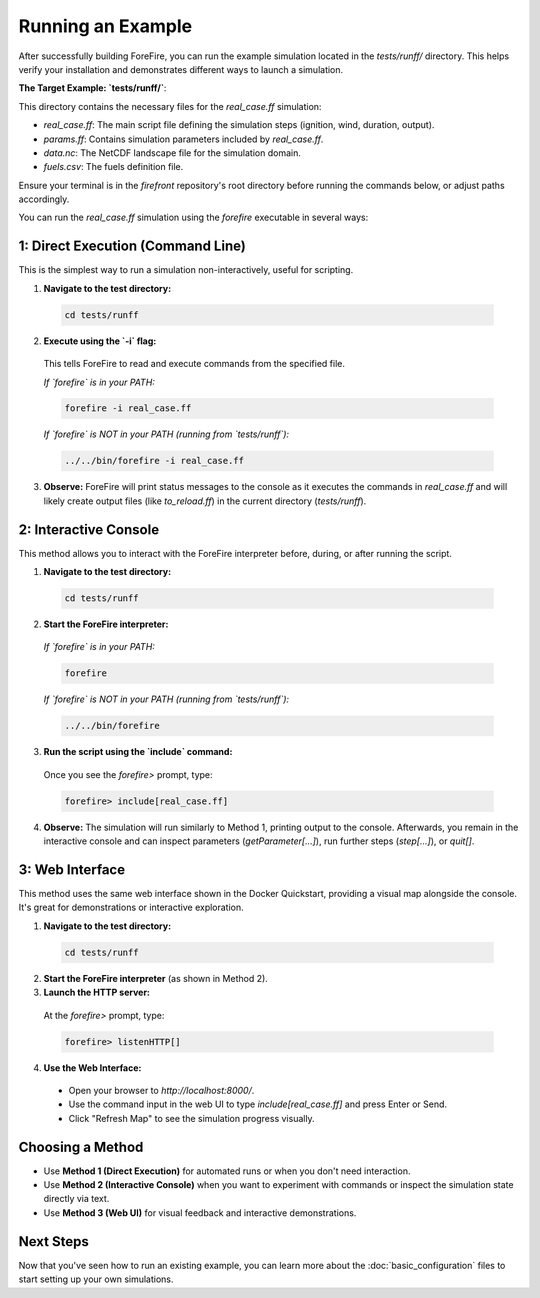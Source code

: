Running an Example
====================================

After successfully building ForeFire, you can run the example simulation located in the `tests/runff/` directory. This helps verify your installation and demonstrates different ways to launch a simulation.

**The Target Example: `tests/runff/`**:

This directory contains the necessary files for the `real_case.ff` simulation:

- `real_case.ff`: The main script file defining the simulation steps (ignition, wind, duration, output).
- `params.ff`: Contains simulation parameters included by `real_case.ff`.
- `data.nc`: The NetCDF landscape file for the simulation domain.
- `fuels.csv`: The fuels definition file.

Ensure your terminal is in the `firefront` repository's root directory before running the commands below, or adjust paths accordingly.

You can run the `real_case.ff` simulation using the `forefire` executable in several ways:

1: Direct Execution (Command Line)
---------------------------------------------

This is the simplest way to run a simulation non-interactively, useful for scripting.

1.  **Navigate to the test directory:**

  .. code-block:: bash

    cd tests/runff

2.  **Execute using the `-i` flag:**

  This tells ForeFire to read and execute commands from the specified file.

  *If `forefire` is in your PATH:*
  
  .. code-block:: bash

    forefire -i real_case.ff

  *If `forefire` is NOT in your PATH (running from `tests/runff`):*
  
  .. code-block:: bash

    ../../bin/forefire -i real_case.ff

3.  **Observe:** ForeFire will print status messages to the console as it executes the commands in `real_case.ff` and will likely create output files (like `to_reload.ff`) in the current directory (`tests/runff`).

2: Interactive Console
-----------------------

This method allows you to interact with the ForeFire interpreter before, during, or after running the script.

1.  **Navigate to the test directory:**
    
  .. code-block:: bash

    cd tests/runff

2.  **Start the ForeFire interpreter:**

  *If `forefire` is in your PATH:*

  .. code-block:: bash

    forefire

  *If `forefire` is NOT in your PATH (running from `tests/runff`):*

  .. code-block:: bash

    ../../bin/forefire

3.  **Run the script using the `include` command:**

  Once you see the `forefire>` prompt, type:

  .. code-block:: none

    forefire> include[real_case.ff]

4.  **Observe:** The simulation will run similarly to Method 1, printing output to the console. Afterwards, you remain in the interactive console and can inspect parameters (`getParameter[...]`), run further steps (`step[...]`), or `quit[]`.

3: Web Interface
--------------------------------------

This method uses the same web interface shown in the Docker Quickstart, providing a visual map alongside the console. It's great for demonstrations or interactive exploration.

1.  **Navigate to the test directory:**
  
  .. code-block:: bash

    cd tests/runff

2.  **Start the ForeFire interpreter** (as shown in Method 2).

3.  **Launch the HTTP server:**

  At the `forefire>` prompt, type:
  
  .. code-block:: none

    forefire> listenHTTP[]

4.  **Use the Web Interface:**

  - Open your browser to `http://localhost:8000/`.
  - Use the command input in the web UI to type `include[real_case.ff]` and press Enter or Send.
  - Click "Refresh Map" to see the simulation progress visually.

Choosing a Method
-----------------
*   Use **Method 1 (Direct Execution)** for automated runs or when you don't need interaction.
*   Use **Method 2 (Interactive Console)** when you want to experiment with commands or inspect the simulation state directly via text.
*   Use **Method 3 (Web UI)** for visual feedback and interactive demonstrations.

Next Steps
----------
Now that you've seen how to run an existing example, you can learn more about the :doc:`basic_configuration` files to start setting up your own simulations.